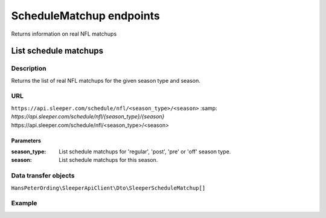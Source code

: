 .. index::
   single: ScheduleMatchup

#########################
ScheduleMatchup endpoints
#########################

Returns information on real NFL matchups

**********************
List schedule matchups
**********************

Description
===========

Returns the list of real NFL matchups for the given season type and season.

URL
===

``https://api.sleeper.com/schedule/nfl/<season_type>/<season>``
:samp: `https://api.sleeper.com/schedule/nfl/{season_type}/{season}`
\https://api.sleeper.com/schedule/nfl/<season_type>/<season>

Parameters
----------

:season_type: List schedule matchups for 'regular', 'post', 'pre' or 'off' season type.
:season: List schedule matchups for this season.

Data transfer objects
=====================

``HansPeterOrding\SleeperApiClient\Dto\SleeperScheduleMatchup[]``

Example
=======

.. code-block:: php
   :linenos:

   <?php

   use HansPeterOrding\SleeperApiClient\ApiClient\Endpoints\AbstractEndpoint;

   /*
    * Returns the schedule matchups of the regular season of NFL season 2022
    */
   $players = $client->scheduleMatchup->list(
      2022,
      AbstractEndpoint::SEASON_TYPE_REGULAR
   );
